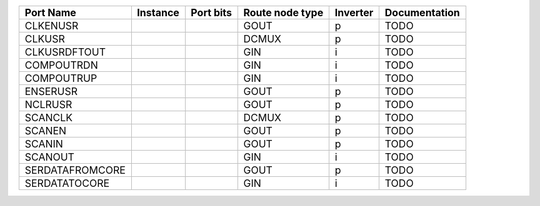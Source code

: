 +-----------------+----------+-----------+-----------------+----------+---------------+
|       Port Name | Instance | Port bits | Route node type | Inverter | Documentation |
+=================+==========+===========+=================+==========+===============+
|        CLKENUSR |          |           |            GOUT |        p |          TODO |
+-----------------+----------+-----------+-----------------+----------+---------------+
|          CLKUSR |          |           |           DCMUX |        p |          TODO |
+-----------------+----------+-----------+-----------------+----------+---------------+
|    CLKUSRDFTOUT |          |           |             GIN |        i |          TODO |
+-----------------+----------+-----------+-----------------+----------+---------------+
|      COMPOUTRDN |          |           |             GIN |        i |          TODO |
+-----------------+----------+-----------+-----------------+----------+---------------+
|      COMPOUTRUP |          |           |             GIN |        i |          TODO |
+-----------------+----------+-----------+-----------------+----------+---------------+
|        ENSERUSR |          |           |            GOUT |        p |          TODO |
+-----------------+----------+-----------+-----------------+----------+---------------+
|         NCLRUSR |          |           |            GOUT |        p |          TODO |
+-----------------+----------+-----------+-----------------+----------+---------------+
|         SCANCLK |          |           |           DCMUX |        p |          TODO |
+-----------------+----------+-----------+-----------------+----------+---------------+
|          SCANEN |          |           |            GOUT |        p |          TODO |
+-----------------+----------+-----------+-----------------+----------+---------------+
|          SCANIN |          |           |            GOUT |        p |          TODO |
+-----------------+----------+-----------+-----------------+----------+---------------+
|         SCANOUT |          |           |             GIN |        i |          TODO |
+-----------------+----------+-----------+-----------------+----------+---------------+
| SERDATAFROMCORE |          |           |            GOUT |        p |          TODO |
+-----------------+----------+-----------+-----------------+----------+---------------+
|   SERDATATOCORE |          |           |             GIN |        i |          TODO |
+-----------------+----------+-----------+-----------------+----------+---------------+

